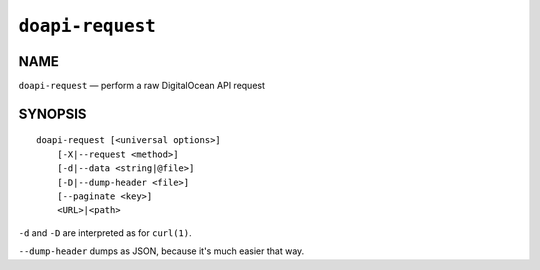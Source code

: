 .. module:: doapi

``doapi-request``
-----------------

NAME
^^^^

``doapi-request`` — perform a raw DigitalOcean API request

SYNOPSIS
^^^^^^^^

::

    doapi-request [<universal options>]
        [-X|--request <method>]
        [-d|--data <string|@file>]
        [-D|--dump-header <file>]
        [--paginate <key>]
        <URL>|<path>

``-d`` and ``-D`` are interpreted as for ``curl(1)``.

``--dump-header`` dumps as JSON, because it's much easier that way.
